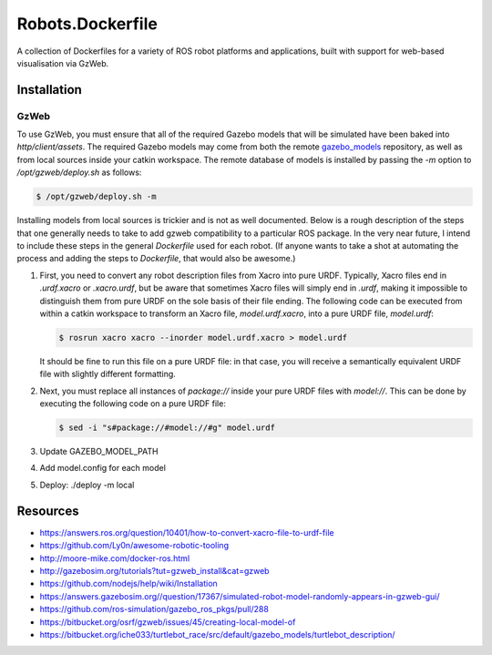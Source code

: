 Robots.Dockerfile
=================

A collection of Dockerfiles for a variety of ROS robot platforms and
applications, built with support for web-based visualisation via GzWeb.


Installation
------------

GzWeb
.....

To use GzWeb, you must ensure that all of the required Gazebo models that will
be simulated have been baked into `http/client/assets`.
The required Gazebo models may come from both the remote
`gazebo_models <https://bitbucket.org/osrf/gazebo_models>`_ repository,
as well as from local sources inside your catkin workspace.
The remote database of models is installed by passing the `-m` option to
`/opt/gzweb/deploy.sh` as follows:

.. code::

  $ /opt/gzweb/deploy.sh -m

Installing models from local sources is trickier and is not as well documented.
Below is a rough description of the steps that one generally needs to take to
add gzweb compatibility to a particular ROS package. In the very near future, I
intend to include these steps in the general `Dockerfile` used for each robot.
(If anyone wants to take a shot at automating the process and adding the steps
to `Dockerfile`, that would also be awesome.)

1. First, you need to convert any robot description files from Xacro into pure
   URDF. Typically, Xacro files end in `.urdf.xacro` or `.xacro.urdf`, but be
   aware that sometimes Xacro files will simply end in `.urdf`, making it
   impossible to distinguish them from pure URDF on the sole basis of their
   file ending.
   The following code can be executed from within a catkin workspace to
   transform an Xacro file, `model.urdf.xacro`, into a pure URDF file,
   `model.urdf`:

   .. code::

      $ rosrun xacro xacro --inorder model.urdf.xacro > model.urdf

   It should be fine to run this file on a pure URDF file: in that case, you
   will receive a semantically equivalent URDF file with slightly different
   formatting.

2. Next, you must replace all instances of `package://` inside your pure URDF
   files with `model://`. This can be done by executing the following code on
   a pure URDF file:

   .. code::
      
      $ sed -i "s#package://#model://#g" model.urdf

3. Update GAZEBO_MODEL_PATH
4. Add model.config for each model
5. Deploy: ./deploy -m local


Resources
---------

* https://answers.ros.org/question/10401/how-to-convert-xacro-file-to-urdf-file
* https://github.com/Ly0n/awesome-robotic-tooling
* http://moore-mike.com/docker-ros.html
* http://gazebosim.org/tutorials?tut=gzweb_install&cat=gzweb
* https://github.com/nodejs/help/wiki/Installation
* https://answers.gazebosim.org//question/17367/simulated-robot-model-randomly-appears-in-gzweb-gui/
* https://github.com/ros-simulation/gazebo_ros_pkgs/pull/288
* https://bitbucket.org/osrf/gzweb/issues/45/creating-local-model-of
* https://bitbucket.org/iche033/turtlebot_race/src/default/gazebo_models/turtlebot_description/
